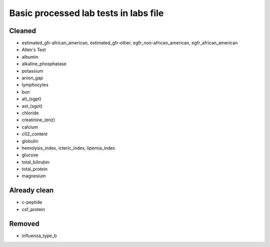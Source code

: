 Basic processed lab tests in labs file
***************************************

Cleaned
=======
* estimated_gfr-african_american, estimated_gfr-other, egfr_non-african_american, egfr_african_american
* Allen's Test
* albumin
* alkaline_phosphatase
* potassium
* anion_gap
* lymphocytes
* bun
* alt_(sgpt)
* ast_(sgot)
* chloride
* creatinine_(enz)
* calcium
* c02_content
* globulin
* hemolysis_index, icteric_index, lipemia_index
* glucose
* total_bilirubin
* total_protein
* magnesium

Already clean
=============
* c-peptide
* csf_protein

Removed
=======
* influenza_type_b
